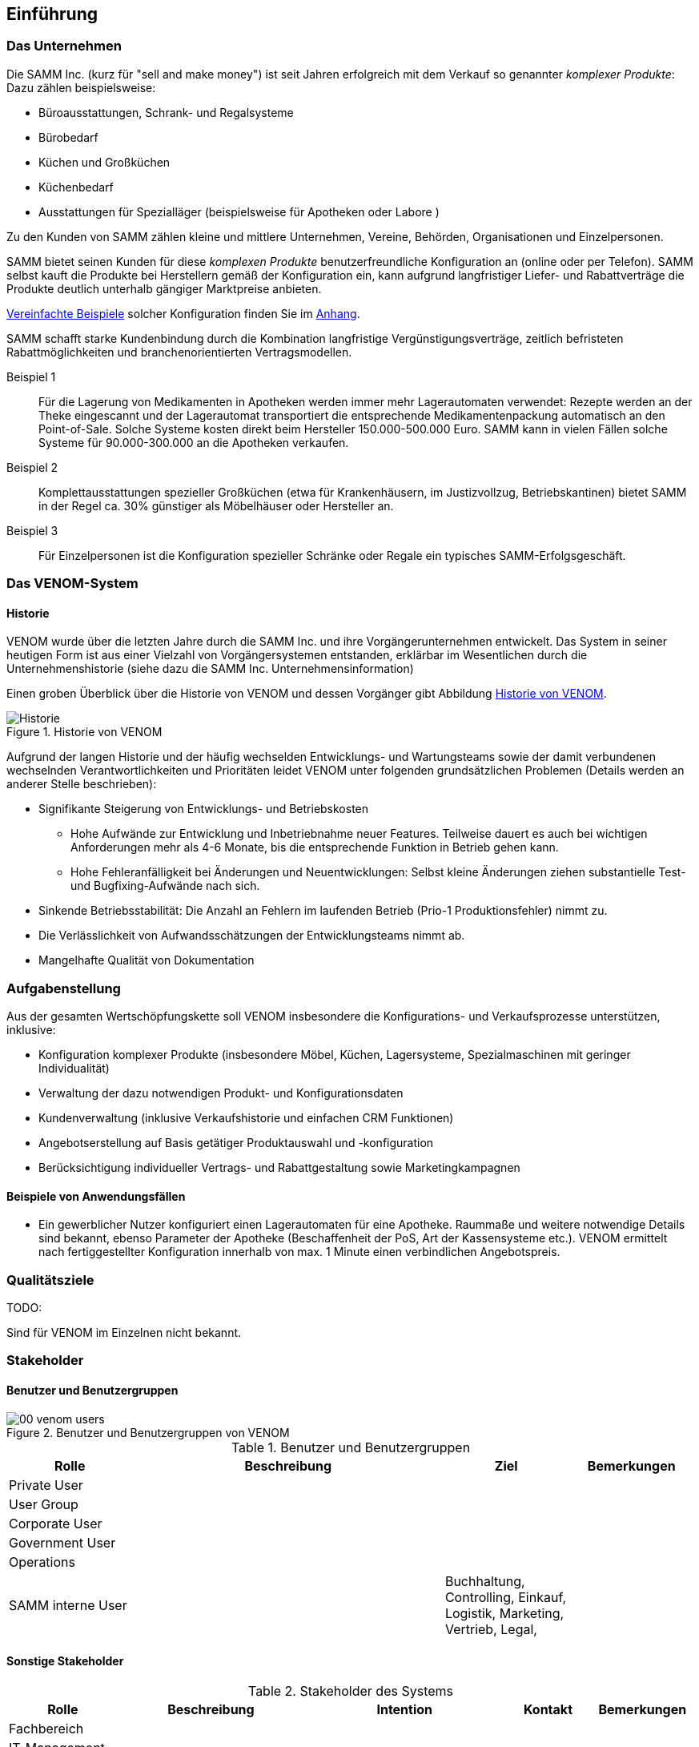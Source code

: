 
==	Einführung

=== Das Unternehmen

Die SAMM Inc. (kurz für "sell and make money") ist seit Jahren erfolgreich
mit dem Verkauf so genannter _komplexer Produkte_: Dazu zählen beispielsweise:

* Büroausstattungen, Schrank- und Regalsysteme
* Bürobedarf
* Küchen und Großküchen
* Küchenbedarf
* Ausstattungen für Spezialläger (beispielsweise für Apotheken oder Labore )

Zu den Kunden von SAMM zählen kleine und mittlere Unternehmen, Vereine,
Behörden, Organisationen und Einzelpersonen.

SAMM bietet seinen Kunden für diese _komplexen Produkte_ benutzerfreundliche
Konfiguration an (online oder per Telefon). SAMM selbst kauft die Produkte
bei Herstellern gemäß der Konfiguration ein, kann aufgrund langfristiger
Liefer- und Rabattverträge die Produkte deutlich unterhalb gängiger Marktpreise
anbieten.

[small]#<<Beispiele-Konfiguration,Vereinfachte Beispiele>> solcher Konfiguration finden Sie im <<Beispiele-Konfiguration, Anhang>>.#

SAMM schafft starke Kundenbindung durch die Kombination langfristige
Vergünstigungsverträge, zeitlich befristeten Rabattmöglichkeiten und
branchenorientierten Vertragsmodellen.


Beispiel 1:: Für die Lagerung von Medikamenten in Apotheken werden immer mehr
Lagerautomaten verwendet: Rezepte werden an der Theke eingescannt und der Lagerautomat
transportiert die entsprechende Medikamentenpackung automatisch an den Point-of-Sale.
Solche Systeme kosten direkt beim Hersteller 150.000-500.000 Euro. SAMM kann
in vielen Fällen solche Systeme für 90.000-300.000 an die Apotheken verkaufen.

Beispiel 2:: Komplettausstattungen spezieller Großküchen (etwa für Krankenhäusern,
  im Justizvollzug, Betriebskantinen) bietet SAMM in der Regel ca. 30% günstiger
  als Möbelhäuser oder Hersteller an.

Beispiel 3:: Für Einzelpersonen ist die Konfiguration spezieller Schränke oder Regale
ein typisches SAMM-Erfolgsgeschäft.




=== Das VENOM-System

==== Historie 
VENOM wurde über die letzten Jahre durch die SAMM Inc. und ihre Vorgängerunternehmen entwickelt. 
Das System in seiner heutigen Form ist aus einer Vielzahl von Vorgängersystemen entstanden, erklärbar im Wesentlichen durch die Unternehmenshistorie
(siehe dazu die SAMM Inc. Unternehmensinformation)


Einen groben Überblick über die Historie von VENOM und dessen Vorgänger
gibt Abbildung <<figure-history>>.


[[figure-history]]
image::00-venom-history.jpg["Historie", title="Historie von VENOM"]

Aufgrund der langen Historie und der häufig wechselden Entwicklungs- und Wartungsteams
sowie der damit verbundenen wechselnden Verantwortlichkeiten und Prioritäten leidet VENOM
unter folgenden grundsätzlichen Problemen (Details werden an anderer Stelle
  beschrieben):

* Signifikante Steigerung von Entwicklungs- und Betriebskosten
** Hohe Aufwände zur Entwicklung und Inbetriebnahme neuer Features. Teilweise
dauert es auch bei wichtigen Anforderungen mehr als 4-6 Monate, bis die entsprechende
Funktion in Betrieb gehen kann.
** Hohe Fehleranfälligkeit bei Änderungen und Neuentwicklungen: Selbst kleine Änderungen
ziehen substantielle Test- und Bugfixing-Aufwände nach sich.

* Sinkende Betriebsstabilität: Die Anzahl an Fehlern im laufenden Betrieb
(Prio-1 Produktionsfehler) nimmt zu.

* Die Verlässlichkeit von Aufwandsschätzungen der Entwicklungsteams nimmt ab.
* Mangelhafte Qualität von Dokumentation



=== Aufgabenstellung

Aus der gesamten Wertschöpfungskette soll VENOM insbesondere die Konfigurations-
und Verkaufsprozesse unterstützen, inklusive:

* Konfiguration komplexer Produkte (insbesondere Möbel, Küchen, Lagersysteme,
  Spezialmaschinen mit geringer Individualität)
* Verwaltung der dazu notwendigen Produkt- und Konfigurationsdaten
* Kundenverwaltung (inklusive Verkaufshistorie und einfachen CRM Funktionen)
* Angebotserstellung auf Basis getätiger Produktauswahl und -konfiguration
* Berücksichtigung individueller Vertrags- und Rabattgestaltung sowie Marketingkampagnen

==== Beispiele von Anwendungsfällen

* Ein gewerblicher Nutzer konfiguriert einen Lagerautomaten für eine Apotheke. Raummaße und
weitere notwendige Details sind bekannt, ebenso Parameter der Apotheke (Beschaffenheit der PoS,
  Art der Kassensysteme etc.). VENOM ermittelt nach fertiggestellter Konfiguration innerhalb
  von max. 1 Minute einen verbindlichen Angebotspreis.

=== Qualitätsziele

TODO:

Sind für VENOM im Einzelnen nicht bekannt.




=== Stakeholder

==== Benutzer und Benutzergruppen


[[figure-users]]
image::00-venom-users.jpg[title="Benutzer und Benutzergruppen von VENOM"]


[cols="2,5,2,2" options="header"]
.Benutzer und Benutzergruppen
|===
| Rolle | Beschreibung | Ziel  | Bemerkungen
| Private User
|
|
|

| User Group
|
|
|

| Corporate User
|
|
|

| Government User
|
|
|

| Operations
|
|
|

| SAMM interne User
|
| Buchhaltung, Controlling, Einkauf, Logistik, Marketing, Vertrieb, Legal,
|


|===

==== Sonstige Stakeholder



[cols="2,4,2,2,2" options="header"]
.Stakeholder des Systems
|===
|Rolle | Beschreibung | Intention | Kontakt | Bemerkungen
| Fachbereich
|
|
|
|

| IT-Management
|
|
|
|

| Entwickler (intern)
|
|
|
|

| Entwickler (extern)
|
|
|
|

| Externe Partner
| beispielsweise Handwerker, Monteure oder Ingenieure, die zu Aufbau bzw. Inbetriebnahme
der komplexen Produkte benötigt und durch VENOM vermittelt werden
|
|
|

| Produkthersteller
| beispielsweise Hersteller von Möbeln, gewerblichen Küchengeräten,
Transportanlagen, Lagersystemen
a|  * Produktdaten und deren Konfigurationsparameter pflegen
   * Preis- und Lieferbarkeitsinformationen hinterlegen oder ändern
   * Durchführbarkeit und Konditionen von Sonderkonfigurationen bearbeiten
|
|

| Behörde (extern)
| Beispielsweise Exportkontrollbehörde
|
|
|

|===

TODO: Behörde, Standardisierungsgremien

